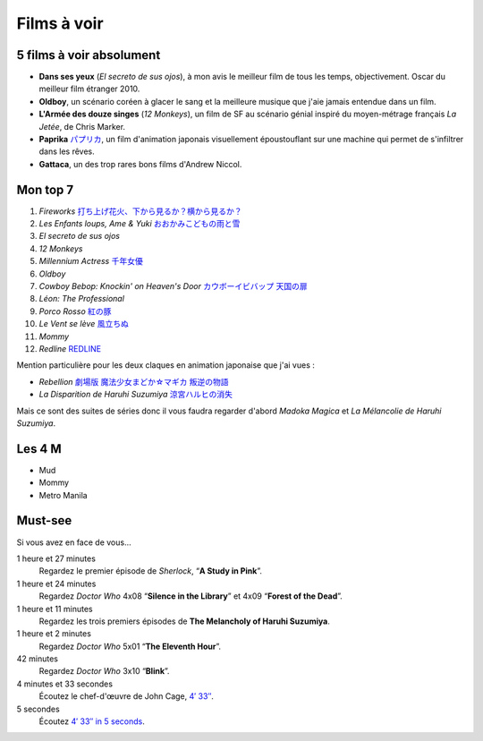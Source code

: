 Films à voir
============

5 films à voir absolument
-------------------------

- **Dans ses yeux** (*El secreto de sus ojos*), à mon avis le meilleur film de tous les temps, objectivement. Oscar du meilleur film étranger 2010.
- **Oldboy**, un scénario coréen à glacer le sang et la meilleure musique que j'aie jamais entendue dans un film.
- **L'Armée des douze singes** (*12 Monkeys*), un film de SF au scénario génial inspiré du moyen-métrage français *La Jetée*, de Chris Marker.
- **Paprika** `パプリカ <https://mangaki.fr/anime/324>`_, un film d'animation japonais visuellement époustouflant sur une machine qui permet de s'infiltrer dans les rêves.
- **Gattaca**, un des trop rares bons films d'Andrew Niccol.


Mon top 7
---------

1. *Fireworks* `打ち上げ花火、下から見るか？横から見るか？ <https://mangaki.fr/anime/18331>`_
2. *Les Enfants loups, Ame & Yuki* `おおかみこどもの雨と雪 <https://mangaki.fr/anime/591>`_
3. *El secreto de sus ojos*
4. *12 Monkeys*
5. *Millennium Actress* `千年女優 <https://mangaki.fr/anime/325>`_
6. *Oldboy*
7. *Cowboy Bebop: Knockin' on Heaven's Door* `カウボーイビバップ 天国の扉 <https://mangaki.fr/anime/3405>`_
8. *Léon: The Professional*
9. *Porco Rosso* `紅の豚 <https://mangaki.fr/anime/410>`_
10. *Le Vent se lève* `風立ちぬ <https://mangaki.fr/anime/958>`_
11. *Mommy*
12. *Redline* `REDLINE <https://mangaki.fr/anime/959>`_

Mention particulière pour les deux claques en animation japonaise que j'ai vues :

- *Rebellion* `劇場版 魔法少女まどか☆マギカ 叛逆の物語 <https://mangaki.fr/anime/176>`_
- *La Disparition de Haruhi Suzumiya* `涼宮ハルヒの消失 <https://mangaki.fr/anime/110>`_

Mais ce sont des suites de séries donc il vous faudra regarder d'abord *Madoka Magica* et *La Mélancolie de Haruhi Suzumiya*.


Les 4 M
-------

- Mud
- Mommy
- Metro Manila


Must-see
--------

Si vous avez en face de vous…

1 heure et 27 minutes
    Regardez le premier épisode de *Sherlock*, “**A Study in Pink**”.

1 heure et 24 minutes
    Regardez *Doctor Who* 4x08 “**Silence in the Library**” et 4x09 “**Forest of the Dead**”.

1 heure et 11 minutes
    Regardez les trois premiers épisodes de **The Melancholy of Haruhi Suzumiya**.

1 heure et 2 minutes
    Regardez *Doctor Who* 5x01 “**The Eleventh Hour**”.

42 minutes
    Regardez *Doctor Who* 3x10 “**Blink**”.

4 minutes et 33 secondes
    Écoutez le chef-d'œuvre de John Cage, `4′ 33″ <http://www.youtube.com/watch?v=hUJagb7hL0E>`_.

5 secondes
    Écoutez `4′ 33″ in 5 seconds <http://www.youtube.com/watch?v=PQsRe5xHYA8>`_.
